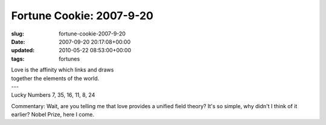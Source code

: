 Fortune Cookie: 2007-9-20
=========================

:slug: fortune-cookie-2007-9-20
:date: 2007-09-20 20:17:08+00:00
:updated: 2010-05-22 08:53:00+00:00
:tags: fortunes

.. container:: u-text-center

    | Love is the affinity which links and draws
    | together the elements of the world.
    | ---
    | Lucky Numbers 7, 35, 16, 11, 8, 24

Commentary: Wait, are you telling me that love provides a unified field
theory? It's so simple, why didn't I think of it earlier? Nobel Prize,
here I come.
